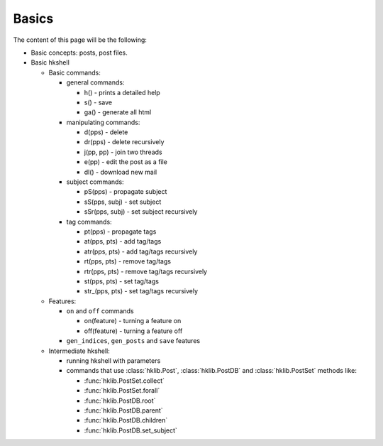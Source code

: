 Basics
======

The content of this page will be the following:

* Basic concepts: posts, post files.
* Basic hkshell

  * Basic commands:

    * general commands:

      * h()                - prints a detailed help
      * s()                - save
      * ga()               - generate all html

    * manipulating commands:

      * d(pps)             - delete
      * dr(pps)            - delete recursively
      * j(pp, pp)          - join two threads
      * e(pp)              - edit the post as a file
      * dl()               - download new mail

    * subject commands:

      * pS(pps)            - propagate subject
      * sS(pps, subj)      - set subject
      * sSr(pps, subj)     - set subject recursively

    * tag commands:

      * pt(pps)            - propagate tags
      * at(pps, pts)       - add tag/tags
      * atr(pps, pts)      - add tag/tags recursively
      * rt(pps, pts)       - remove tag/tags
      * rtr(pps, pts)      - remove tag/tags recursively
      * st(pps, pts)       - set tag/tags
      * str_(pps, pts)     - set tag/tags recursively

  * Features:

    * ``on`` and ``off`` commands

      * on(feature)        - turning a feature on
      * off(feature)       - turning a feature off

    * ``gen_indices``, ``gen_posts`` and ``save`` features

  * Intermediate hkshell:
    
    * running hkshell with parameters

    * commands that use :class:`hklib.Post`, :class:`hklib.PostDB` and
      :class:`hklib.PostSet` methods like:

      * :func:`hklib.PostSet.collect`
      * :func:`hklib.PostSet.forall`
      * :func:`hklib.PostDB.root`
      * :func:`hklib.PostDB.parent`
      * :func:`hklib.PostDB.children`
      * :func:`hklib.PostDB.set_subject`
